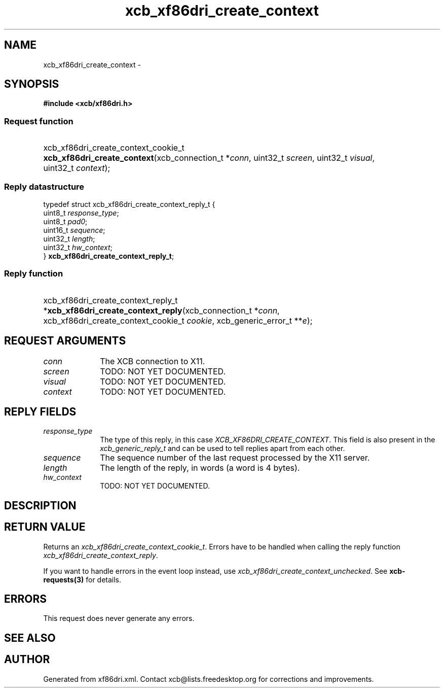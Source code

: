 .TH xcb_xf86dri_create_context 3  "libxcb 1.14" "X Version 11" "XCB Requests"
.ad l
.SH NAME
xcb_xf86dri_create_context \- 
.SH SYNOPSIS
.hy 0
.B #include <xcb/xf86dri.h>
.SS Request function
.HP
xcb_xf86dri_create_context_cookie_t \fBxcb_xf86dri_create_context\fP(xcb_connection_t\ *\fIconn\fP, uint32_t\ \fIscreen\fP, uint32_t\ \fIvisual\fP, uint32_t\ \fIcontext\fP);
.PP
.SS Reply datastructure
.nf
.sp
typedef struct xcb_xf86dri_create_context_reply_t {
    uint8_t  \fIresponse_type\fP;
    uint8_t  \fIpad0\fP;
    uint16_t \fIsequence\fP;
    uint32_t \fIlength\fP;
    uint32_t \fIhw_context\fP;
} \fBxcb_xf86dri_create_context_reply_t\fP;
.fi
.SS Reply function
.HP
xcb_xf86dri_create_context_reply_t *\fBxcb_xf86dri_create_context_reply\fP(xcb_connection_t\ *\fIconn\fP, xcb_xf86dri_create_context_cookie_t\ \fIcookie\fP, xcb_generic_error_t\ **\fIe\fP);
.br
.hy 1
.SH REQUEST ARGUMENTS
.IP \fIconn\fP 1i
The XCB connection to X11.
.IP \fIscreen\fP 1i
TODO: NOT YET DOCUMENTED.
.IP \fIvisual\fP 1i
TODO: NOT YET DOCUMENTED.
.IP \fIcontext\fP 1i
TODO: NOT YET DOCUMENTED.
.SH REPLY FIELDS
.IP \fIresponse_type\fP 1i
The type of this reply, in this case \fIXCB_XF86DRI_CREATE_CONTEXT\fP. This field is also present in the \fIxcb_generic_reply_t\fP and can be used to tell replies apart from each other.
.IP \fIsequence\fP 1i
The sequence number of the last request processed by the X11 server.
.IP \fIlength\fP 1i
The length of the reply, in words (a word is 4 bytes).
.IP \fIhw_context\fP 1i
TODO: NOT YET DOCUMENTED.
.SH DESCRIPTION
.SH RETURN VALUE
Returns an \fIxcb_xf86dri_create_context_cookie_t\fP. Errors have to be handled when calling the reply function \fIxcb_xf86dri_create_context_reply\fP.

If you want to handle errors in the event loop instead, use \fIxcb_xf86dri_create_context_unchecked\fP. See \fBxcb-requests(3)\fP for details.
.SH ERRORS
This request does never generate any errors.
.SH SEE ALSO
.SH AUTHOR
Generated from xf86dri.xml. Contact xcb@lists.freedesktop.org for corrections and improvements.
